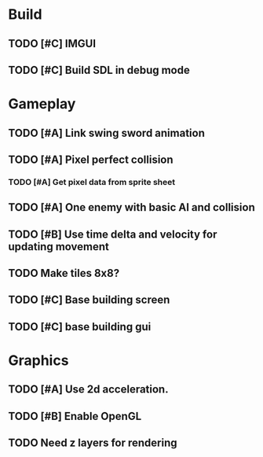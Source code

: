 #+Startup: showall
 
* Build
** TODO [#C] IMGUI
** TODO [#C] Build SDL in debug mode
* Gameplay
** TODO [#A] Link swing sword animation
** TODO [#A] Pixel perfect collision
*** TODO [#A] Get pixel data from sprite sheet
** TODO [#A] One enemy with basic AI and collision
** TODO [#B] Use time delta and velocity for updating movement
** TODO Make tiles 8x8?
** TODO [#C] Base building screen
** TODO [#C] base building gui
* Graphics
** TODO [#A] Use 2d acceleration.
** TODO [#B] Enable OpenGL
** TODO Need z layers for rendering

